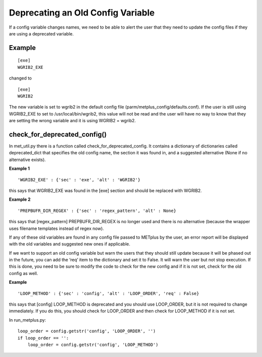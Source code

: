 Deprecating an Old Config Variable
==================================

If a config variable changes names, we need to be able to alert the
user that they need to update the config files if they are using a
deprecated variable.


Example
-------
::

    [exe]
    WGRIB2_EXE

changed to
::

    [exe]
    WGRIB2

The new variable is set to wgrib2 in the default config file
(parm/metplus_config/defaults.conf). If the user is still using
WGRIB2_EXE to set to /usr/local/bin/wgrib2, this value will not be
read and the user will have no way to know that they are setting the
wrong variable and it is using WGRIB2 = wgrib2.


check_for_deprecated_config()
-----------------------------
In met_util.py there is a function called
check_for_deprecated_config. It contains a dictionary of dictionaries
called deprecated_dict that specifies the old config name, the section
it was found in, and a suggested alternative (None if no alternative
exists).



**Example 1**
::

'WGRIB2_EXE' : {'sec' : 'exe', 'alt' : 'WGRIB2'}

this says that WGRIB2_EXE was found in the [exe] section and should
be replaced with WGRIB2.

**Example 2**
::

'PREPBUFR_DIR_REGEX' : {'sec' : 'regex_pattern', 'alt' : None}

this says that [regex_pattern] PREPBUFR_DIR_REGEX is no longer used
and there is no alternative (because the wrapper uses filename
templates instead of regex now).


If any of these old variables are found in any config file passed to
METplus by the user, an error report will be displayed with the old
variables and suggested new ones if applicable.

If we want to support an old config variable but warn the users that
they should still update because it will be phased out in the future,
you can add the ‘req’ item to the dictionary and set it to False. It
will warn the user but not stop execution. If this is done, you need
to be sure to modify the code to check for the new config and if it is
not set, check for the old config as well.


**Example**
::

'LOOP_METHOD' : {'sec' : 'config', 'alt' : 'LOOP_ORDER', 'req' : False}

this says that [config] LOOP_METHOD is deprecated and you
should use LOOP_ORDER, but it is not required to change
immediately. If you do this, you should check for LOOP_ORDER and then
check for LOOP_METHOD if it is not set.

In run_metplus.py:

::

    loop_order = config.getstr('config', 'LOOP_ORDER', '')
    if loop_order == '':
        loop_order = config.getstr('config', 'LOOP_METHOD')


